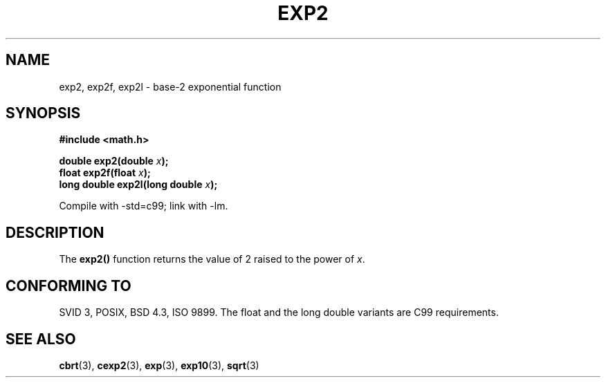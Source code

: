 .\" Copyright 1993 David Metcalfe (david@prism.demon.co.uk)
.\"
.\" Permission is granted to make and distribute verbatim copies of this
.\" manual provided the copyright notice and this permission notice are
.\" preserved on all copies.
.\"
.\" Permission is granted to copy and distribute modified versions of this
.\" manual under the conditions for verbatim copying, provided that the
.\" entire resulting derived work is distributed under the terms of a
.\" permission notice identical to this one.
.\" 
.\" Since the Linux kernel and libraries are constantly changing, this
.\" manual page may be incorrect or out-of-date.  The author(s) assume no
.\" responsibility for errors or omissions, or for damages resulting from
.\" the use of the information contained herein.  The author(s) may not
.\" have taken the same level of care in the production of this manual,
.\" which is licensed free of charge, as they might when working
.\" professionally.
.\" 
.\" Formatted or processed versions of this manual, if unaccompanied by
.\" the source, must acknowledge the copyright and authors of this work.
.\"
.\" References consulted:
.\"     Linux libc source code
.\"     Lewine's _POSIX Programmer's Guide_ (O'Reilly & Associates, 1991)
.\"     386BSD man pages
.\" Modified 1993-07-24 by Rik Faith (faith@cs.unc.edu)
.\" Modified 1995-08-14 by Arnt Gulbrandsen <agulbra@troll.no>
.\" Modified 2002-07-27 by Walter Harms
.\" 	(walter.harms@informatik.uni-oldenburg.de)
.\"
.TH EXP2 3  2002-07-27  "" "Linux Programmer's Manual"
.SH NAME
exp2, exp2f, exp2l \- base-2 exponential function
.SH SYNOPSIS
.nf
.B #include <math.h>
.sp
.BI "double exp2(double " x );
.br
.BI "float exp2f(float " x );
.br
.BI "long double exp2l(long double " x );
.fi
.sp
Compile with -std=c99; link with \-lm.
.SH DESCRIPTION
The \fBexp2()\fP function returns the value of 2
raised to the power of \fIx\fP.
.SH "CONFORMING TO"
SVID 3, POSIX, BSD 4.3, ISO 9899.
The float and the long double variants are C99 requirements.
.SH "SEE ALSO"
.BR cbrt (3),
.BR cexp2 (3),
.BR exp (3),
.BR exp10 (3),
.BR sqrt (3)
